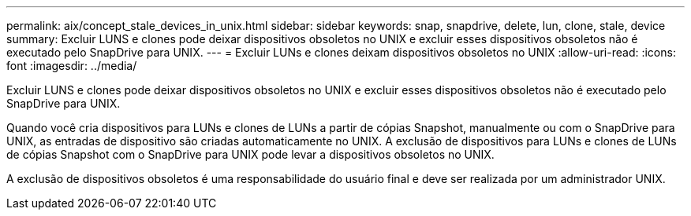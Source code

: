 ---
permalink: aix/concept_stale_devices_in_unix.html 
sidebar: sidebar 
keywords: snap, snapdrive, delete, lun, clone, stale, device 
summary: Excluir LUNS e clones pode deixar dispositivos obsoletos no UNIX e excluir esses dispositivos obsoletos não é executado pelo SnapDrive para UNIX. 
---
= Excluir LUNs e clones deixam dispositivos obsoletos no UNIX
:allow-uri-read: 
:icons: font
:imagesdir: ../media/


[role="lead"]
Excluir LUNS e clones pode deixar dispositivos obsoletos no UNIX e excluir esses dispositivos obsoletos não é executado pelo SnapDrive para UNIX.

Quando você cria dispositivos para LUNs e clones de LUNs a partir de cópias Snapshot, manualmente ou com o SnapDrive para UNIX, as entradas de dispositivo são criadas automaticamente no UNIX. A exclusão de dispositivos para LUNs e clones de LUNs de cópias Snapshot com o SnapDrive para UNIX pode levar a dispositivos obsoletos no UNIX.

A exclusão de dispositivos obsoletos é uma responsabilidade do usuário final e deve ser realizada por um administrador UNIX.
